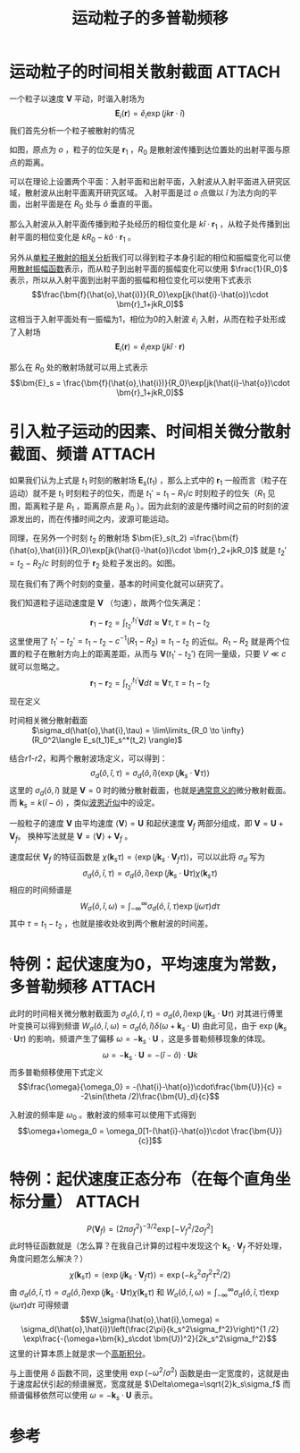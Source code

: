 #+title: 运动粒子的多普勒频移
#+roam_tags: 
#+roam_alias: 

* 运动粒子的时间相关散射截面 :ATTACH:
:PROPERTIES:
:ID:       0046fc98-63e5-40e2-aed9-0e48d11dc5ad
:END:
一个粒子以速度 \(\bm{V}\) 平动，时谐入射场为
\[\bm{E}_i(\bm{r}) = \hat{e}_i\exp(jk \bm{r}\cdot \hat{i})\] 
我们首先分析一个粒子被散射的情况

[[attachment:_20210702_174736screenshot.png]]

如图，原点为 \(o\) ，粒子的位矢是 \(\bm{r}_1\) ，\(R_0\) 是散射波传播到达位置处的出射平面与原点的距离。

可以在理论上设置两个平面：入射平面和出射平面，入射波从入射平面进入研究区域，散射波从出射平面离开研究区域。 入射平面是过 \(o\) 点做以 \(\hat{i}\) 为法方向的平面，出射平面是在 \(R_0\) 处与 \(\hat{o}\) 垂直的平面。

那么入射波从入射平面传播到粒子处经历的相位变化是 \(k \hat{i}\cdot \bm{r}_1\) ，从粒子处传播到出射平面的相位变化是 \(kR_0 - k \hat{o}\cdot \bm{r}_1\) 。

另外从[[file:20210627231524-张量格林函数求无源介质的矢量波动方程_散射问题.org][单粒子散射的相关分析]]我们可以得到粒子本身引起的相位和振幅变化可以使用[[file:20210626142011-散射振幅矢量.org][散射振幅函数]]表示，而从粒子到出射平面的振幅变化可以使用 \(\frac{1}{R_0}\) 表示，所以从入射平面到出射平面的振幅和相位变化可以使用下式表示
\[\frac{\bm{f}(\hat{o},\hat{i})}{R_0}\exp[jk(\hat{i}-\hat{o})\cdot \bm{r}_1+jkR_0]\] 
这相当于入射平面处有一振幅为1，相位为0的入射波 \(\hat{e}_i\) 入射，从而在粒子处形成了入射场 \[\bm{E}_i(\bm{r}) = \hat{e}_i\exp(jk \hat{i}\cdot \bm{r})\]

那么在 \(R_0\) 处的散射场就可以用上式表示
\[\bm{E}_s = \frac{\bm{f}(\hat{o},\hat{i})}{R_0}\exp[jk(\hat{i}-\hat{o})\cdot \bm{r}_1+jkR_0]\]

* 引入粒子运动的因素、时间相关微分散射截面、频谱 :ATTACH:
:PROPERTIES:
:ID:       f65360bf-0280-4530-a050-cdf5fa481479
:END:
如果我们认为上式是 \(t_1\) 时刻的散射场 \(\bm{E}_s(t_1)\) ，那么上式中的 \(\bm{r}_1\) 一般而言（粒子在运动）就不是 \(t_1\) 时刻粒子的位矢，而是 \(t_1' =t_1-R_1 /c\) 时刻粒子的位矢（\(R_1\) 见图，距离粒子是 \(R_1\) ，距离原点是 \(R_0\) ）。因为此刻的波是传播时间之前的时刻的波源发出的，而在传播时间之内，波源可能运动。

同理，在另外一个时刻 \(t_2\) 的散射场 \(\bm{E}_s(t_2) =\frac{\bm{f}(\hat{o},\hat{i})}{R_0}\exp[jk(\hat{i}-\hat{o})\cdot \bm{r}_2+jkR_0]\) 就是 \(t_2' = t_2-R_2 /c\) 时刻的位于 \(\bm{r}_2\) 处粒子发出的。如图。

[[attachment:_20210702_194347screenshot.png]]

现在我们有了两个时刻的变量，基本的时间变化就可以研究了。

我们知道粒子运动速度是 \(\bm{V}\) （匀速），故两个位矢满足：
#+name: r1-r2
\[\bm{r}_1 - \bm{r}_2 = \int_{t_2'}^{t_1'} \bm{V}dt \approx \bm{V}\tau, \tau = t_1-t_2\] 
这里使用了 \(t_1'-t_2' = t_1-t_2-c^{-1}(R_1-R_2)\approx t_1-t_2\) 的近似。\(R_1-R_2\) 就是两个位置的粒子在散射方向上的距离差距，从而与 \(\bm{V}(t_1'-t_2')\) 在同一量级，只要 \(V\ll c\) 就可以忽略之。
\[\bm{r}_1 - \bm{r}_2 = \int_{t_2'}^{t_1'} \bm{V}dt \approx \bm{V}\tau, \tau = t_1-t_2\] 
现在定义
- 时间相关微分散射截面 :: \(\sigma_d(\hat{o},\hat{i},\tau) = \lim\limits_{R_0 \to \infty}(R_0^2\langle E_s(t_1)E_s^*(t_2) \rangle)\) 

结合[[r1-r2]]，和两个散射波场定义，可以得到：
\[\sigma_d(\hat{o},\hat{i},\tau) = \sigma_d(\hat{o},\hat{i})\langle \exp(j \bm{k}_s\cdot \bm{V}\tau)\rangle\]
这里的 \(\sigma_d(\hat{o},\hat{i})\) 就是 \(\bm{V}=0\) 时的微分散射截面，也就是[[file:20210428092804-散射截面_微分散射截面_吸收截面_消光截面_雷达截面.org][通常意义的]]微分散射截面。
而 \(\bm{k}_s=k(\hat{i}-\hat{o})\) ，类似[[file:20210701131659-波恩近似.org][波恩近似]]中的设定。

一般粒子的速度 \(\bm{V}\) 由平均速度 \(\langle \bm{V}\rangle=\bm{U}\) 和起伏速度 \(\bm{V}_f\) 两部分组成，即 \(\bm{V}=\bm{U}+\bm{V}_f\)。
换种写法就是 \(\bm{V} = \langle \bm{V}\rangle+\bm{V}_f\) 。

速度起伏 \(\bm{V}_f\) 的特征函数是 \(\chi(\bm{k}_s\tau) = \langle\exp(j \bm{k}_s\cdot \bm{V}_f\tau)\rangle\)，可以以此将 \(\sigma_d\) 写为
\[\sigma_d(\hat{o},\hat{i},\tau) = \sigma_d(\hat{o},\hat{i})\exp(j \bm{k}_s\cdot \bm{U}\tau) \chi(\bm{k}_s\tau)\] 
相应的时间频谱是
\[W_\sigma(\hat{o},\hat{i},\omega) = \int_{-\infty}^{\infty} \sigma_d(\hat{o},\hat{i},\tau)\exp(j\omega\tau)d\tau\]
其中 \(\tau=t_1-t_2\) ，也就是接收处收到两个散射波的时间差。

* 特例：起伏速度为0，平均速度为常数，多普勒频移 :ATTACH:
:PROPERTIES:
:ID:       1008779a-6044-4818-8aa7-6e4f001341da
:END:
此时的时间相关微分散射截面为 \(\sigma_d(\hat{o},\hat{i},\tau)= \sigma_d(\hat{o},\hat{i})\exp(j \bm{k}_s\cdot \bm{U}\tau)\)
对其进行傅里叶变换可以得到频谱 \(W_\sigma(\hat{o},\hat{i},\omega)= \sigma_d(\hat{o},\hat{i})\delta(\omega+\bm{k}_s\cdot \bm{U})\)
由此可见，由于 \(\exp(j \bm{k}_s\cdot \bm{U}\tau)\) 的影响，频谱产生了偏移 \(\omega=-\bm{k}_s\cdot \bm{U}\) ，这是多普勒频移现象的体现。
\[\omega = -\bm{k}_s\cdot \bm{U} = -(\hat{i}-\hat{o})\cdot \bm{U}k\] 
而多普勒频移使用下式定义
\[\frac{\omega}{\omega_0} = -(\hat{i}-\hat{o})\cdot\frac{\bm{U}}{c}
= -2\sin(\theta /2)\frac{\bm{U}_d}{c}\] 

[[attachment:_20210703_104032screenshot.png]]

入射波的频率是 \(\omega_0\) 。散射波的频率可以使用下式得到
\[\omega+\omega_0 = \omega_0[1-(\hat{i}-\hat{o})\cdot \frac{\bm{U}}{c}]\] 

* 特例：起伏速度正态分布（在每个直角坐标分量） :ATTACH:
:PROPERTIES:
:ID:       b9a07d28-7fae-4baa-ace2-757a2e93578a
:END:
\[P(\bm{V}_f) = (2\pi\sigma_f^2)^{-3 / 2} \exp[-V_f^2 / 2\sigma_f^2]\] 
此时特征函数就是（怎么算？在我自己计算的过程中发现这个 \(\bm{k}_s\cdot \bm{V}_f\) 不好处理，角度问题怎么解决？）
\[\chi(\bm{k}_s\tau) = \langle\exp(j \bm{k}_s\cdot \bm{V}_f\tau)\rangle
= \exp(-k_s^2\sigma_f^2\tau^2 /2)\] 
由 \(\sigma_d(\hat{o},\hat{i},\tau) = \sigma_d(\hat{o},\hat{i})\exp(j \bm{k}_s\cdot \bm{U}\tau) \chi(\bm{k}_s\tau)\) 和 \(W_\sigma(\hat{o},\hat{i},\omega)= \int_{-\infty}^{\infty} \sigma_d(\hat{o},\hat{i},\tau)\exp(j\omega\tau)d\tau\) 可得频谱
\[W_\sigma(\hat{o},\hat{i},\omega)
= \sigma_d(\hat{o},\hat{i})\left(\frac{2\pi}{k_s^2\sigma_f^2}\right)^{1 /2} \exp\frac{-(\omega+\bm{k}_s\cdot \bm{U})^2}{2k_s^2\sigma_f^2}\] 
这里的计算本质上就是求一个[[file:20210703232536-高斯积分_常用于统计学和物理学.org][高斯积分]]。

与上面使用 \(\delta\) 函数不同，这里使用 \(\exp(-\omega^2 /\sigma^2)\) 函数是由一定宽度的，这就是由于速度起伏引起的频谱展宽，宽度就是 \(\Delta\omega=\sqrt{2}k_s\sigma_f\) 而频谱偏移依然可以使用 \(\omega=-\bm{k}_s\cdot \bm{U}\) 表示。

[[attachment:_20210703_132644screenshot.png]]

* 参考


